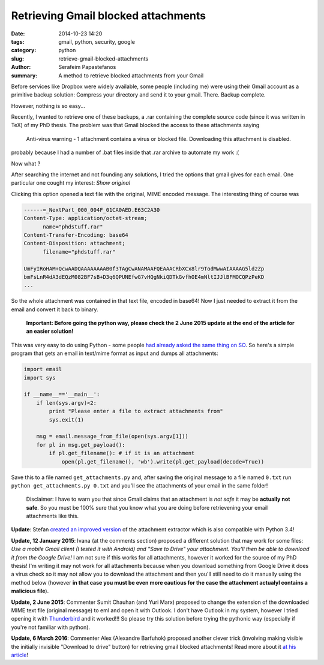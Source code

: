 Retrieving Gmail blocked attachments
####################################

:date: 2014-10-23 14:20
:tags: gmail, python, security, google
:category: python
:slug: retrieve-gmail-blocked-attachments
:author: Serafeim Papastefanos
:summary: A method to retrieve blocked attachments from your Gmail




Before services like Dropbox were widely available, some people (including me) were using
their Gmail account as a primitive backup solution: Compress your directory and send it to
your gmail. There. Backup complete.

However, nothing is so easy...

Recently, I wanted to retrieve one of these backups, a .rar containing the complete
source code (since it was written in TeX) of my PhD thesis. The problem was that Gmail blocked the access to these attachments
saying 

 Anti-virus warning - 1 attachment contains a virus or blocked file. Downloading this attachment is disabled.

probably because I had a number of .bat files inside that .rar archive to automate my work :(

Now what ? 


After searching the internet and not founding any solutions, I tried the options that gmail gives for each email. One
particular one cought my interest: *Show original*

.. image:: /images/show_original.png
  :alt: Here it is!
  :width: 780 px

Clicking this option opened a text file with the original, MIME encoded message. The interesting thing of course was

.. code:: 

  ------=_NextPart_000_004F_01CA0AED.E63C2A30
  Content-Type: application/octet-stream;
        name="phdstuff.rar"
  Content-Transfer-Encoding: base64
  Content-Disposition: attachment;
        filename="phdstuff.rar"
  
  UmFyIRoHAM+QcwAADQAAAAAAAAB0f3TAgCwANAMAAFQEAAACRbXCx8lr9TodMwwAIAAAAG5ld2Zp
  bmFsLnR4dA3dEQzM082BF7sB+D3q6QPUNEfwG7vHQgNkiQDTkGvfhOE4mNltIJJlBFMOCQPzPeKD
  ...
  
  
So the whole attachment was contained in that text file, encoded in base64! Now I just
needed to extract it from the email and convert it back to binary. 

 **Important: Before going the python way, please check the 2 June 2015 update at the end of the article for an easier solution!**

This was very easy to do using Python - some people `had already asked the same thing on SO`_.
So here's a simple program that gets an email in text/mime format as input and dumps all
attachments: 


.. code-block:: python

  import email
  import sys

  if __name__=='__main__':
      if len(sys.argv)<2:
          print "Please enter a file to extract attachments from"
          sys.exit(1)

      msg = email.message_from_file(open(sys.argv[1]))
      for pl in msg.get_payload():
          if pl.get_filename(): # if it is an attachment
              open(pl.get_filename(), 'wb').write(pl.get_payload(decode=True))
  
  
.. _`had already asked the same thing on SO`: http://stackoverflow.com/questions/4067937/getting-mail-attachment-to-python-file-object


Save this to a file named ``get_attachments.py`` and, after saving the original message to a file 
named ``0.txt`` run ``python get_attachments.py 0.txt`` and you'll see the attachments of your email in the same folder!

 Disclaimer: I have to warn you that since Gmail claims that an attachment is *not safe* it may be **actually not safe**. So 
 you must be 100% sure that you know what you are doing before retrievening your email attachments like this.
 
**Update**: Stefan `created an improved version`_ of the attachment extractor which is also compatible with Python 3.4! 


**Update, 12 January 2015**: Ivana (at the comments section) proposed a different solution that may work
for some files: *Use a mobile Gmail client (I tested it with Android) and "Save to Drive" your attachment.
You'll then be able to download it from the Google Drive!* I am not sure if this works for all attachments, 
however it worked for the source of my PhD thesis! I'm writing it may not work for all attachments because
when you download something from Google Drive it does a virus check so it may not allow you to download the
attachment and then  you'll still need to do it manually using the method below (however **in that case you 
must be even more cautious for the case the attachment actualyl contains a malicious file**).


**Update, 2 June 2015**: Commenter Sumit Chauhan (and Yuri Marx) proposed to change the extension
of the downloaded MIME text file (original message) to eml and open it with Outlook. I don't have
Outlook in my system, however I tried opening it with Thunderbird_ and it worked!!! So please
try this solution before trying the pythonic way (especially if you're not familiar with python).

**Update, 6 March 2016**: Commenter Alex (Alexandre Barfuhok) proposed another clever trick (involving making visible
the initially invisible "Download to drive" button) for retrieving gmail blocked attachments!
Read more about it `at his article`_!



.. _`created an improved version`: https://gist.github.com/stefansundin/a99bbfb6cda873d14fd2
.. _Thunderbird: https://www.mozilla.org/el/thunderbird/
.. _`at his article`: http://www.barfuhok.com/how-to-download-a-file-with-anti-virus-warning-on-gmail/ 

